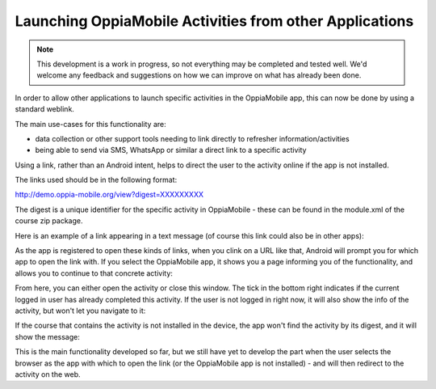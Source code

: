 Launching OppiaMobile Activities from other Applications
==========================================================

.. note:: 
	This development is a work in progress, so not everything may be completed and tested well. We'd welcome any 
	feedback and suggestions on how we can improve on what has already been done. 
	
In order to allow other applications to launch specific activities in the OppiaMobile app, this can now be done by using 
a standard weblink. 

The main use-cases for this functionality are:

* data collection or other support tools needing to link directly to refresher information/activities
* being able to send via SMS, WhatsApp or similar a direct link to a specific activity

Using a link, rather than an Android intent, helps to direct the user to the activity online if the app is not installed.

The links used should be in the following format:

http://demo.oppia-mobile.org/view?digest=XXXXXXXXX

The digest is a unique identifier for the specific activity in OppiaMobile - these can be found in the module.xml of the 
course zip package.

Here is an example of a link appearing in a text message (of course this link could also be in other apps):

.. image:: images/launch-link.png

As the app is registered to open these kinds of links, when you clink on a URL like that, Android will prompt you for 
which app to open the link with. If you select the OppiaMobile app, it shows you a page informing you of the 
functionality, and allows you to continue to that concrete activity:
	
.. image:: images/app-open.png
	
From here, you can either open the activity or close this window. The tick in the bottom right indicates if the current 
logged in user has already completed this activity. If the user is not logged in right now, it will also show the info 
of the activity, but won't let you navigate to it:

.. image:: images/not-logged-in.png

​If the course that contains the activity is not installed in the device, the app won't find the activity by its digest, 
and it will show the message:

.. image:: images/activity-not-found.png

This is the main functionality developed so far, but we still have yet to develop the part when the user selects the 
browser as the app with which to open the link (or the OppiaMobile app is not installed) - and will then redirect to the 
activity on the web.